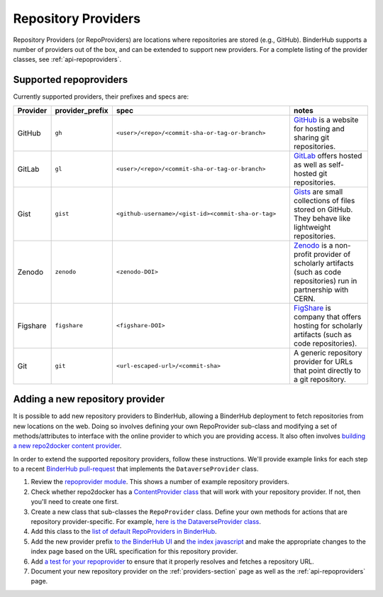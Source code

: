.. _providers-section:

====================
Repository Providers
====================

Repository Providers (or RepoProviders) are
locations where repositories are stored (e.g.,
GitHub). BinderHub supports a number of providers out of the
box, and can be extended to support new providers. For a complete
listing of the provider classes, see :ref:`api-repoproviders`.

Supported repoproviders
=======================

Currently supported providers, their prefixes and specs are:

.. table::
    :widths: 5 5 55 35

    +------------+--------------------+-------------------------------------------------------------+-------------------------------------------------------------------------------------------------------------------------------------------+
    | Provider   | provider_prefix    | spec                                                        | notes                                                                                                                                     |
    +============+====================+=============================================================+===========================================================================================================================================+
    | GitHub     | ``gh``             | ``<user>/<repo>/<commit-sha-or-tag-or-branch>``             | `GitHub <https://github.com/>`_ is a website for hosting and sharing git repositories.                                                    |
    +------------+--------------------+-------------------------------------------------------------+-------------------------------------------------------------------------------------------------------------------------------------------+
    | GitLab     | ``gl``             | ``<user>/<repo>/<commit-sha-or-tag-or-branch>``             | `GitLab <https://https://about.gitlab.com/>`_ offers hosted as well as self-hosted git repositories.                                      |
    +------------+--------------------+-------------------------------------------------------------+-------------------------------------------------------------------------------------------------------------------------------------------+
    | Gist       | ``gist``           | ``<github-username>/<gist-id><commit-sha-or-tag>``          | `Gists <https://gist.github.com/>`_ are small collections of files stored on GitHub. They behave like lightweight repositories.           |
    +------------+--------------------+-------------------------------------------------------------+-------------------------------------------------------------------------------------------------------------------------------------------+
    | Zenodo     | ``zenodo``         | ``<zenodo-DOI>``                                            | `Zenodo <https://zenodo.org/>`_ is a non-profit provider of scholarly artifacts (such as code repositories) run in partnership with CERN. |
    +------------+--------------------+-------------------------------------------------------------+-------------------------------------------------------------------------------------------------------------------------------------------+
    | Figshare   | ``figshare``       | ``<figshare-DOI>``                                          | `FigShare <https://figshare.com/>`_ is company that offers hosting for scholarly artifacts (such as code repositories).                   |
    +------------+--------------------+-------------------------------------------------------------+-------------------------------------------------------------------------------------------------------------------------------------------+
    | Git        | ``git``            | ``<url-escaped-url>/<commit-sha>``                          | A generic repository provider for URLs that point directly to a git repository.                                                           |
    +------------+--------------------+-------------------------------------------------------------+-------------------------------------------------------------------------------------------------------------------------------------------+

Adding a new repository provider
================================

It is possible to add new repository providers to BinderHub, allowing
a BinderHub deployment to fetch repositories from new locations
on the web. Doing so involves defining your own RepoProvider sub-class
and modifying a set of methods/attributes to interface with the online
provider to which you are providing access. It also often involves
`building a new repo2docker content provider <https://github.com/jupyter/repo2docker/tree/master/repo2docker/contentproviders>`_.

In order to extend the supported repository providers,
follow these instructions. We'll provide example links for each step to a
recent `BinderHub pull-request <https://github.com/jupyterhub/binderhub/pull/969>`_
that implements the ``DataverseProvider`` class.

#. Review the `repoprovider module <https://github.com/jupyterhub/binderhub/blob/master/binderhub/repoproviders.py>`_.
   This shows a number of example repository providers.
#. Check whether repo2docker has a `ContentProvider class <https://github.com/jupyter/repo2docker/tree/master/repo2docker/contentproviders>`_
   that will work with your repository provider. If not, then you'll need to create one first.
#. Create a new class that sub-classes the ``RepoProvider`` class.
   Define your own methods for actions that are repository provider-specific.
   For example, `here is the DataverseProvider class <https://github.com/jupyterhub/binderhub/pull/969/files#diff-c5688934f1e6dc3e932b6c84c1bbbd5dR298>`_.
#. Add this class to the `list of default RepoProviders in BinderHub <https://github.com/jupyterhub/binderhub/pull/969/files#diff-a15f2374919ff29de22fa29a192b1fd1R397>`_.
#. Add the new provider prefix `to the BinderHub UI <https://github.com/jupyterhub/binderhub/pull/969/files#diff-29b962b0b049b65a0fed0d8b5dc838b9R58>`_
   and `the index javascript <https://github.com/jupyterhub/binderhub/pull/969/files#diff-d46aa1f6b1ea4f726708fcc1cd34e994R92>`_
   and make the appropriate changes to the index page based on the URL
   specification for this repository provider.
#. Add `a test for your repoprovider <https://github.com/jupyterhub/binderhub/pull/969/files#diff-360740f27b99f96e330327e34440a0e8R102>`_
   to ensure that it properly resolves and fetches a repository URL.
#. Document your new repository provider on the :ref:`providers-section` page as well
   as the :ref:`api-repoproviders` page.

